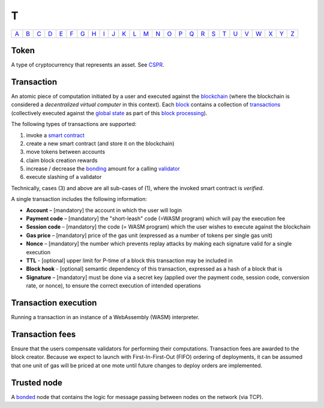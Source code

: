T
===

============== ============== ============== ============== ============== ============== ============== ============== ============== ============== ============== ============== ============== ============== ============== ============== ============== ============== ============== ============== ============== ============== ============== ============== ============== ============== 
`A <A.html>`_  `B <B.html>`_  `C <C.html>`_  `D <D.html>`_  `E <E.html>`_  `F <F.html>`_  `G <G.html>`_  `H <H.html>`_  `I <I.html>`_  `J <J.html>`_  `K <K.html>`_  `L <L.html>`_  `M <M.html>`_  `N <N.html>`_  `O <O.html>`_  `P <P.html>`_  `Q <Q.html>`_  `R <R.html>`_  `S <S.html>`_  `T <T.html>`_  `U <U.html>`_  `V <V.html>`_  `W <W.html>`_  `X <X.html>`_  `Y <Y.html>`_  `Z <Z.html>`_  
============== ============== ============== ============== ============== ============== ============== ============== ============== ============== ============== ============== ============== ============== ============== ============== ============== ============== ============== ============== ============== ============== ============== ============== ============== ============== 

Token
^^^^^
A type of cryptocurrency that represents an asset. See `CSPR <C.html#cspr>`_.

Transaction
^^^^^^^^^^^
An atomic piece of computation initiated by a user and executed against the `blockchain <B.html#blockchain>`_ (where the blockchain is considered a *decentralized virtual computer* in this context). Each `block <B.html#block>`_ contains a collection of `transactions <T.html#transaction>`_ (collectively executed against the `global state <G.html#global state>`_ as part of this `block processing <B.html#block-processing>`_).

The following types of transactions are supported:

#. invoke a `smart contract <S.html#smart-contract>`_
#. create a new smart contract (and store it on the blockchain)
#. move tokens between accounts
#. claim block creation rewards
#. increase / decrease the `bonding <B.html#bond>`_ amount for a calling `validator <V.html#validator>`_
#. execute slashing of a validator

Technically, cases (3) and above are all sub-cases of (1), where the invoked smart contract is *verified*.

A single transaction includes the following information:

*  **Account** – [mandatory] the account in which the user will login
*  **Payment code** – [mandatory] the "short-leash" code (=WASM program) which will pay the execution fee
*  **Session code** – [mandatory] the code (= WASM program) which the user wishes to execute against the blockchain
*  **Gas price** – [mandatory] price of the gas unit (expressed as a number of tokens per single gas unit)
*  **Nonce** – [mandatory] the number which prevents replay attacks by making each signature valid for a single execution
*  **TTL** - [optional] upper limit for P-time of a block this transaction may be included in
*  **Block hook** - [optional] semantic dependency of this transaction, expressed as a hash of a block that is 
*  **Signature** – [mandatory] must be done via a secret key (applied over the payment code, session code, conversion rate, or nonce), to ensure the correct execution of intended operations

Transaction execution
^^^^^^^^^^^^^^^^^^^^^
Running a transaction in an instance of a WebAssembly (WASM) interpreter.

Transaction fees
^^^^^^^^^^^^^^^^
Ensure that the users compensate validators for performing their computations. Transaction fees are awarded to the block creator. Because we expect to launch with First-In-First-Out (FIFO) ordering of deployments, it can be assumed that one unit of gas will be priced at one mote until future changes to deploy orders are implemented.

Trusted node
^^^^^^^^^^^^
A `bonded <B.html#bonding>`_ node that contains the logic for message passing between nodes on the network (via TCP).
